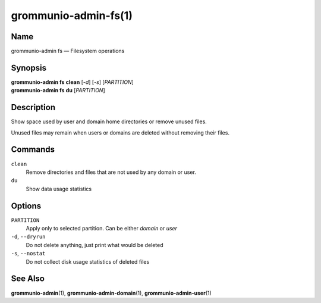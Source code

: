 ..
	SPDX-License-Identifier: CC-BY-SA-4.0 or-later
	SPDX-FileCopyrightText: 2021-2022 grommunio GmbH

=====================
grommunio-admin-fs(1)
=====================

Name
====

grommunio-admin fs — Filesystem operations

Synopsis
========

| **grommunio-admin fs** **clean** [*-d*] [*-s*] [*PARTITION*]
| **grommunio-admin fs** **du** [*PARTITION*]

Description
===========

Show space used by user and domain home directories or remove unused
files.

Unused files may remain when users or domains are deleted without
removing their files.

Commands
========

``clean``
   Remove directories and files that are not used by any domain or user.
``du``
   Show data usage statistics

Options
=======

``PARTITION``
   Apply only to selected partition. Can be either *domain* or *user*
``-d``, ``--dryrun``
   Do not delete anything, just print what would be deleted
``-s``, ``--nostat``
   Do not collect disk usage statistics of deleted files

See Also
========

**grommunio-admin**\ (1), **grommunio-admin-domain**\ (1),
**grommunio-admin-user**\ (1)
